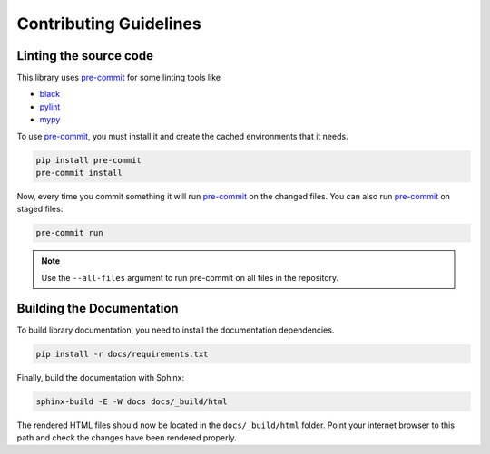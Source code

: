 
Contributing Guidelines
=======================

Linting the source code
-----------------------

.. _pre-commit: https://pre-commit.com/

This library uses pre-commit_ for some linting tools like

- `black <https://black.readthedocs.io/en/stable/>`_
- `pylint <https://pylint.pycqa.org/en/stable/>`_
- `mypy <https://mypy.readthedocs.io/en/stable/>`_

To use pre-commit_, you must install it and create the cached environments that it needs.

.. code-block:: shell

    pip install pre-commit
    pre-commit install

Now, every time you commit something it will run pre-commit_ on the changed files. You can also
run pre-commit_ on staged files:

.. code-block:: shell

    pre-commit run

.. note::
    Use the ``--all-files`` argument to run pre-commit on all files in the repository.


Building the Documentation
--------------------------

To build library documentation, you need to install the documentation dependencies.

.. code-block:: shell

    pip install -r docs/requirements.txt

Finally, build the documentation with Sphinx:

.. code-block:: shell

    sphinx-build -E -W docs docs/_build/html

The rendered HTML files should now be located in the ``docs/_build/html`` folder. Point your
internet browser to this path and check the changes have been rendered properly.
